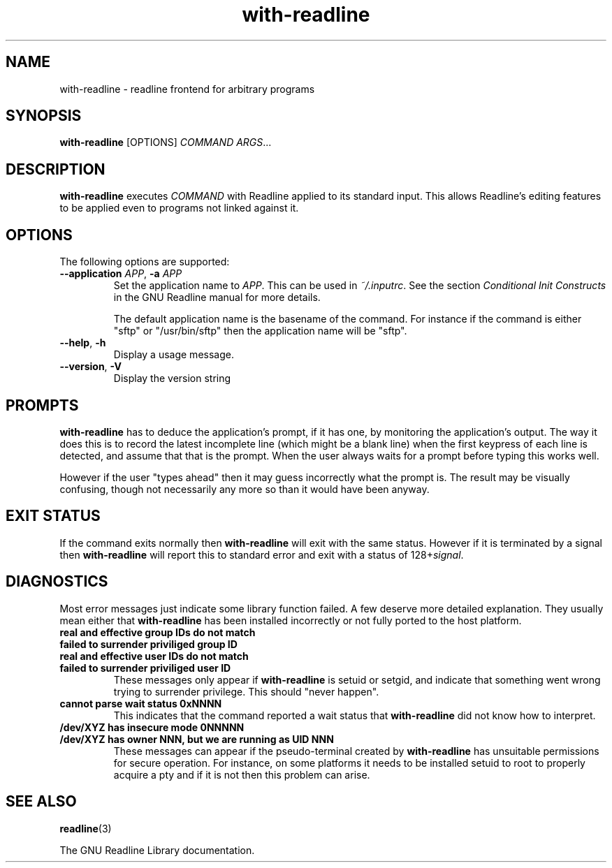 .\" This file is part of with-readline.
.\" Copyright (C) 2005 Richard Kettlewell
.\"
.\" This program is free software; you can redistribute it and/or modify
.\" it under the terms of the GNU General Public License as published by
.\" the Free Software Foundation; either version 2 of the License, or
.\" (at your option) any later version.
.\"
.\" This program is distributed in the hope that it will be useful, but
.\" WITHOUT ANY WARRANTY; without even the implied warranty of
.\" MERCHANTABILITY or FITNESS FOR A PARTICULAR PURPOSE.  See the GNU
.\" General Public License for more details.
.\"
.\" You should have received a copy of the GNU General Public License
.\" along with this program; if not, write to the Free Software
.\" Foundation, Inc., 59 Temple Place, Suite 330, Boston, MA 02111-1307
.\" USA
.TH with-readline 1
.SH NAME
with-readline \- readline frontend for arbitrary programs
.SH SYNOPSIS
.B with-readline
.RI [OPTIONS]
.I COMMAND
.IR ARGS ...
.SH DESCRIPTION
.B with-readline
executes
.I COMMAND
with Readline applied to its standard input.  This allows Readline's
editing features to be applied even to programs not linked against it.
.SH OPTIONS
The following options are supported:
.TP
.B --application \fIAPP\fR, \fB-a \fIAPP\fR
Set the application name to
.IR APP .
This can be used in
.IR ~/.inputrc .
See the section
.I "Conditional Init Constructs"
in the GNU Readline manual for more details.
.IP
The default application name is the basename of the command.  For
instance if the command is either "sftp" or "/usr/bin/sftp" then the
application name will be "sftp".
.TP
.B --help\fR, \fB-h
Display a usage message.
.TP
.B --version\fR, \fB-V
Display the version string
.SH PROMPTS
.B with-readline
has to deduce the application's prompt, if it has one, by monitoring
the application's output.  The way it does this is to record the
latest incomplete line (which might be a blank line) when the first
keypress of each line is detected, and assume that that is the
prompt.  When the user always waits for a prompt before typing this
works well.
.PP
However if the user "types ahead" then it may guess incorrectly what
the prompt is.  The result may be visually confusing, though not
necessarily any more so than it would have been anyway.
.SH "EXIT STATUS"
If the command exits normally then
.B with-readline
will exit with the same status.  However if it is terminated by a
signal then
.B with-readline
will report this to standard error and exit with a status of
.RI 128+ signal .
.SH DIAGNOSTICS
Most error messages just indicate some library function failed.  A few
deserve more detailed explanation.  They usually mean either that
.B with-readline
has been installed incorrectly or not fully ported to the host
platform.
.TP
.B "real and effective group IDs do not match"
.TP
.B "failed to surrender priviliged group ID"
.TP
.B "real and effective user IDs do not match"
.TP
.B "failed to surrender priviliged user ID"
These messages only appear if
.B with-readline
is setuid or setgid, and indicate that something went wrong trying to
surrender privilege.  This should "never happen".
.TP
.B "cannot parse wait status 0xNNNN"
This indicates that the command reported a wait status that
.B with-readline
did not know how to interpret.
.TP
.B "/dev/XYZ has insecure mode 0NNNNN"
.TP
.B "/dev/XYZ has owner NNN, but we are running as UID NNN"
These messages can appear if the pseudo-terminal created by
.B with-readline
has unsuitable permissions for secure operation.  For instance, on
some platforms it needs to be installed setuid to root to properly
acquire a pty and if it is not then this problem can arise.
.SH "SEE ALSO"
.BR readline (3)
.PP
The GNU Readline Library documentation.
.\" arch-tag:TbM3GaF2DXtSQBNh0cKifQ
